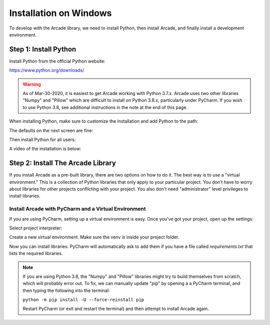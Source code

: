 Installation on Windows
=======================

To develop with the Arcade library, we need to install Python, then install
Arcade, and finally install a development environment.

Step 1: Install Python
----------------------

Install Python from the official Python website:

https://www.python.org/downloads/

.. warning::

    As of Mar-30-2020, it is easiest to get Arcade working with Python 3.7.x.
    Arcade uses two other libraries "Numpy" and "Pillow" which are difficult to install
    on Python 3.8.x, particularly under PyCharm. If you wish to use Python 3.8,
    see additional instructions in the note at the end of this page.


When installing Python, make sure to customize the installation and add
Python to the path:

.. image:: images/setup_windows_1.png
    :width: 400px

The defaults on the next screen are fine:

.. image:: images/setup_windows_2.png
    :width: 400px

Then install Python for all users:

.. image:: images/setup_windows_3.png
    :width: 400px

A video of the installation is below:

.. raw:: html

    <iframe width="560" height="315" src="https://www.youtube.com/embed/KbA6zbUXXP4" frameborder="0" allowfullscreen></iframe><p>


Step 2: Install The Arcade Library
----------------------------------

If you install Arcade as a pre-built library, there are two options on
how to do it. The best way is to use a "virtual environment." This is
a collection of Python libraries that only apply to your particular project.
You don't have to worry about libraries for other projects conflicting
with your project. You also don't need "administrator" level privileges to
install libraries.

Install Arcade with PyCharm and a Virtual Environment
^^^^^^^^^^^^^^^^^^^^^^^^^^^^^^^^^^^^^^^^^^^^^^^^^^^^^

If you are using PyCharm, setting up a virtual environment is easy. Once you've
got your project, open up the settings:

.. image:: images/venv_setup_1.png
    :width: 350px

Select project interpreter:

.. image:: images/venv_setup_2.png
    :width: 350px

Create a new virtual environment. Make sure the venv is inside your
project folder.

.. image:: images/venv_setup_3.png
    :width: 350px

Now you can install libraries. PyCharm will automatically ask to add them
if you have a file called `requirements.txt` that lists the required libraries.

.. image:: images/venv_setup_4.png
    :width: 350px

.. note::

   If you are using Python 3.8, the "Numpy" and "Pillow" libraries might try
   to build themselves from scratch, which will probably error out.
   To fix, we can manually update "pip" by opening a
   a PyCharm terminal, and then typing the following into the terminal:

   ``python -m pip install -U --force-reinstall pip``

   Restart PyCharm (or exit and restart the terminal)
   and then attempt to install Arcade again.


.. _PyCharm: https://www.jetbrains.com/pycharm/
.. _Sublime: https://www.sublimetext.com/
.. _Wing: https://wingware.com/
.. _Wing 101: http://wingware.com/downloads/wingide-101
.. _Anaconda: http://damnwidget.github.io/anaconda/
